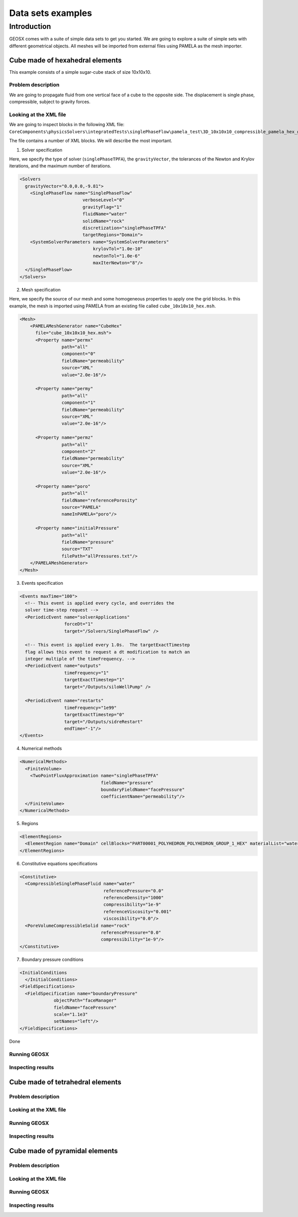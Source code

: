 =====================
Data sets examples
=====================

Introduction
===============

GEOSX comes with a suite of simple data sets to get you started. We are going
to explore a suite of simple sets with different geometrical objects. All
meshes will be imported from external files using PAMELA as the mesh importer.


Cube made of hexahedral elements
------------------------------------


This example consists of a simple sugar-cube stack of size 10x10x10.


Problem description
~~~~~~~~~~~~~~~~~~~~

We are going to propagate fluid from one vertical face of a cube to the
opposite side. The displacement is single phase, compressible, subject
to gravity forces.


Looking at the XML file
~~~~~~~~~~~~~~~~~~~~~~~~~

We are going to inspect blocks in the following XML file:
``CoreComponents\physicsSolvers\integratedTests\singlePhaseFlow\pamela_test\3D_10x10x10_compressible_pamela_hex_gravity.xml``

The file contains a number of XML blocks. We will describe the most important.

1. Solver specification

Here, we specify the type of solver (``singlePhaseTPFA``), the ``gravityVector``,
the tolerances of the Newton and Krylov iterations, and the maximum number
of iterations.

.. code-block:: XML

    <Solvers
      gravityVector="0.0,0.0,-9.81">
        <SinglePhaseFlow name="SinglePhaseFlow"
                            verboseLevel="0"
                            gravityFlag="1"
                            fluidName="water"
                            solidName="rock"
                            discretization="singlePhaseTPFA"
                            targetRegions="Domain">
        <SystemSolverParameters name="SystemSolverParameters"
                                krylovTol="1.0e-10"
                                newtonTol="1.0e-6"
                                maxIterNewton="8"/>
      </SinglePhaseFlow>
    </Solvers>


2. Mesh specification

Here, we specify the source of our mesh and some homogeneous properties to apply
one the grid blocks. In this example, the mesh is imported using PAMELA from
an existing file called ``cube_10x10x10_hex.msh``.

.. code-block:: XML

    <Mesh>
        <PAMELAMeshGenerator name="CubeHex"
          file="cube_10x10x10_hex.msh">
          <Property name="permx"
                    path="all"
                    component="0"
                    fieldName="permeability"
                    source="XML"
                    value="2.0e-16"/>

          <Property name="permy"
                    path="all"
                    component="1"
                    fieldName="permeability"
                    source="XML"
                    value="2.0e-16"/>

          <Property name="permz"
                    path="all"
                    component="2"
                    fieldName="permeability"
                    source="XML"
                    value="2.0e-16"/>

          <Property name="poro"
                    path="all"
                    fieldName="referencePorosity"
                    source="PAMELA"
                    nameInPAMELA="poro"/>

          <Property name="initialPressure"
                    path="all"
                    fieldName="pressure"
                    source="TXT"
                    filePath="allPressures.txt"/>
        </PAMELAMeshGenerator>
    </Mesh>



3. Events specification

.. code-block:: XML

    <Events maxTime="100">
      <!-- This event is applied every cycle, and overrides the
      solver time-step request -->
      <PeriodicEvent name="solverApplications"
                     forceDt="1"
                     target="/Solvers/SinglePhaseFlow" />

      <!-- This event is applied every 1.0s.  The targetExactTimestep
      flag allows this event to request a dt modification to match an
      integer multiple of the timeFrequency. -->
      <PeriodicEvent name="outputs"
                     timeFrequency="1"
                     targetExactTimestep="1"
                     target="/Outputs/siloWellPump" />

      <PeriodicEvent name="restarts"
                     timeFrequency="1e99"
                     targetExactTimestep="0"
                     target="/Outputs/sidreRestart"
                     endTime="-1"/>
    </Events>



4. Numerical methods

.. code-block:: XML

  <NumericalMethods>
    <FiniteVolume>
      <TwoPointFluxApproximation name="singlePhaseTPFA"
                                 fieldName="pressure"
                                 boundaryFieldName="facePressure"
                                 coefficientName="permeability"/>
    </FiniteVolume>
  </NumericalMethods>


5. Regions

.. code-block:: XML

    <ElementRegions>
      <ElementRegion name="Domain" cellBlocks="PART00001_POLYHEDRON_POLYHEDRON_GROUP_1_HEX" materialList="water rock"/>
    </ElementRegions>



6. Constitutive equations specifications

.. code-block:: XML

    <Constitutive>
      <CompressibleSinglePhaseFluid name="water"
                                    referencePressure="0.0"
                                    referenceDensity="1000"
                                    compressibility="1e-9"
                                    referenceViscosity="0.001"
                                    viscosibility="0.0"/>
      <PoreVolumeCompressibleSolid name="rock"
                                   referencePressure="0.0"
                                   compressibility="1e-9"/>
    </Constitutive>

7. Boundary pressure conditions

.. code-block:: XML

  <InitialConditions
    </InitialConditions>
  <FieldSpecifications>
    <FieldSpecification name="boundaryPressure"
               objectPath="faceManager"
               fieldName="facePressure"
               scale="1.1e3"
               setNames="left"/>
  </FieldSpecifications>

Done





Running GEOSX
~~~~~~~~~~~~~~~~~~~~~~~~~


Inspecting results
~~~~~~~~~~~~~~~~~~~~~~~~~



Cube made of tetrahedral elements
------------------------------------


Problem description
~~~~~~~~~~~~~~~~~~~~


Looking at the XML file
~~~~~~~~~~~~~~~~~~~~~~~~~


Running GEOSX
~~~~~~~~~~~~~~~~~~~~~~~~~


Inspecting results
~~~~~~~~~~~~~~~~~~~~~~~~~





Cube made of pyramidal elements
------------------------------------


Problem description
~~~~~~~~~~~~~~~~~~~~


Looking at the XML file
~~~~~~~~~~~~~~~~~~~~~~~~~


Running GEOSX
~~~~~~~~~~~~~~~~~~~~~~~~~


Inspecting results
~~~~~~~~~~~~~~~~~~~~~~~~~
